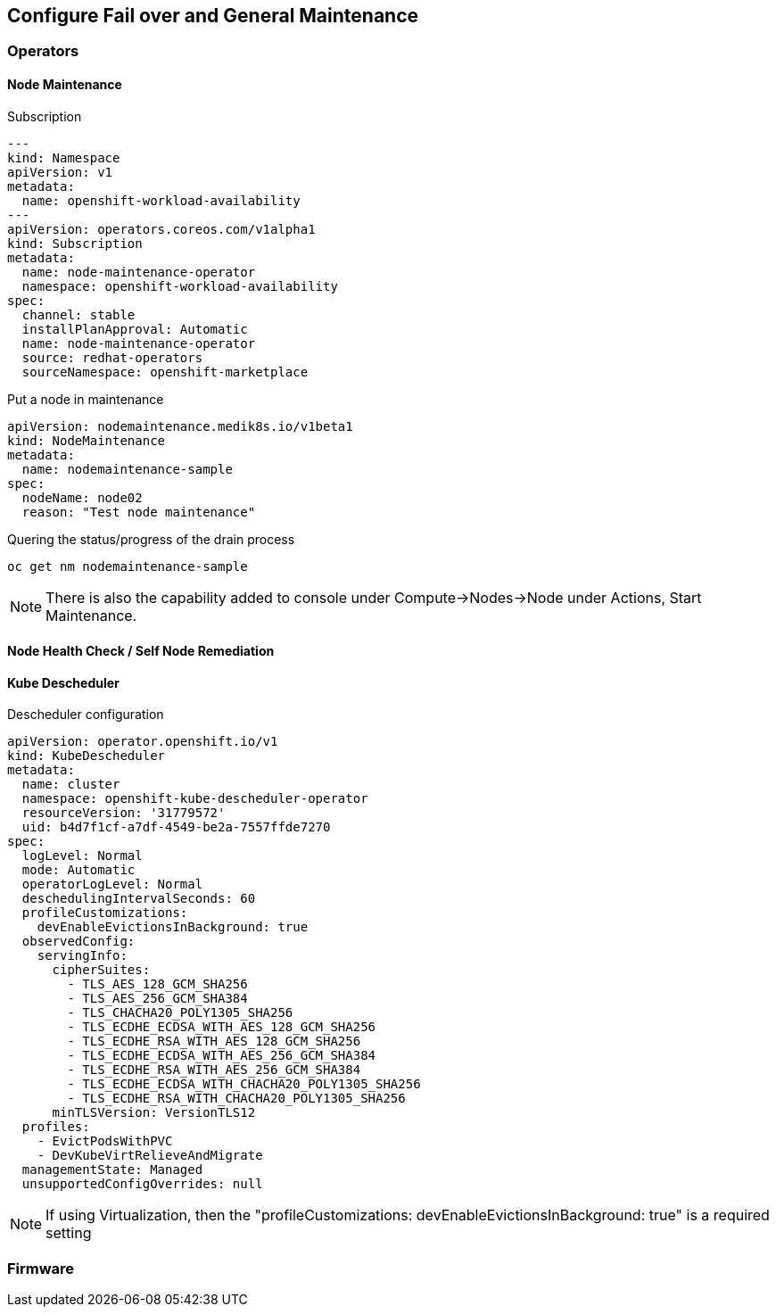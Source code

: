 == Configure Fail over and General Maintenance

=== Operators

==== Node Maintenance

.Subscription
----
---
kind: Namespace
apiVersion: v1
metadata:
  name: openshift-workload-availability
---
apiVersion: operators.coreos.com/v1alpha1
kind: Subscription
metadata:
  name: node-maintenance-operator
  namespace: openshift-workload-availability
spec:
  channel: stable
  installPlanApproval: Automatic
  name: node-maintenance-operator
  source: redhat-operators
  sourceNamespace: openshift-marketplace
----

.Put a node in maintenance
----
apiVersion: nodemaintenance.medik8s.io/v1beta1
kind: NodeMaintenance
metadata:
  name: nodemaintenance-sample
spec:
  nodeName: node02
  reason: "Test node maintenance"
----

.Quering the status/progress of the drain process
----
oc get nm nodemaintenance-sample
----

NOTE: There is also the capability added to console under Compute->Nodes->Node under Actions, Start Maintenance.

==== Node Health Check / Self Node Remediation

==== Kube Descheduler

.Descheduler configuration
----
apiVersion: operator.openshift.io/v1
kind: KubeDescheduler
metadata:
  name: cluster
  namespace: openshift-kube-descheduler-operator
  resourceVersion: '31779572'
  uid: b4d7f1cf-a7df-4549-be2a-7557ffde7270
spec:
  logLevel: Normal
  mode: Automatic
  operatorLogLevel: Normal
  deschedulingIntervalSeconds: 60
  profileCustomizations:
    devEnableEvictionsInBackground: true
  observedConfig:
    servingInfo:
      cipherSuites:
        - TLS_AES_128_GCM_SHA256
        - TLS_AES_256_GCM_SHA384
        - TLS_CHACHA20_POLY1305_SHA256
        - TLS_ECDHE_ECDSA_WITH_AES_128_GCM_SHA256
        - TLS_ECDHE_RSA_WITH_AES_128_GCM_SHA256
        - TLS_ECDHE_ECDSA_WITH_AES_256_GCM_SHA384
        - TLS_ECDHE_RSA_WITH_AES_256_GCM_SHA384
        - TLS_ECDHE_ECDSA_WITH_CHACHA20_POLY1305_SHA256
        - TLS_ECDHE_RSA_WITH_CHACHA20_POLY1305_SHA256
      minTLSVersion: VersionTLS12
  profiles:
    - EvictPodsWithPVC
    - DevKubeVirtRelieveAndMigrate
  managementState: Managed
  unsupportedConfigOverrides: null
----

NOTE: If using Virtualization, then the "profileCustomizations: devEnableEvictionsInBackground: true" is a required setting

=== Firmware
